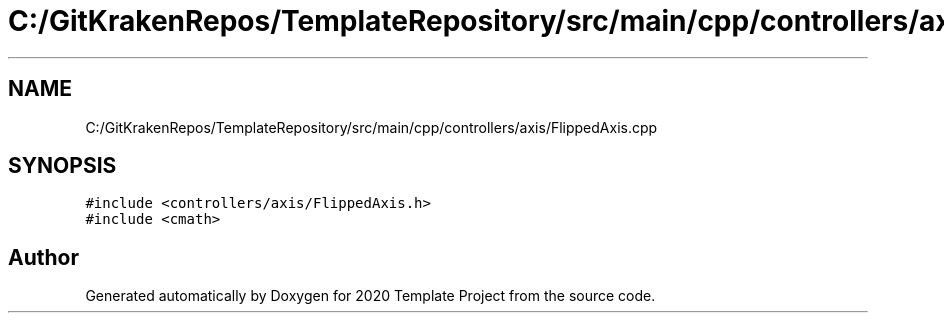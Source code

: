 .TH "C:/GitKrakenRepos/TemplateRepository/src/main/cpp/controllers/axis/FlippedAxis.cpp" 3 "Thu Oct 31 2019" "2020 Template Project" \" -*- nroff -*-
.ad l
.nh
.SH NAME
C:/GitKrakenRepos/TemplateRepository/src/main/cpp/controllers/axis/FlippedAxis.cpp
.SH SYNOPSIS
.br
.PP
\fC#include <controllers/axis/FlippedAxis\&.h>\fP
.br
\fC#include <cmath>\fP
.br

.SH "Author"
.PP 
Generated automatically by Doxygen for 2020 Template Project from the source code\&.
